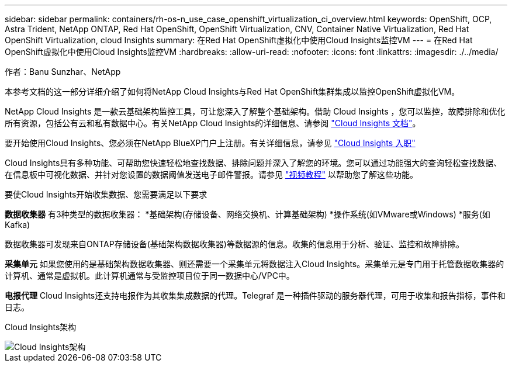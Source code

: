 ---
sidebar: sidebar 
permalink: containers/rh-os-n_use_case_openshift_virtualization_ci_overview.html 
keywords: OpenShift, OCP, Astra Trident, NetApp ONTAP, Red Hat OpenShift, OpenShift Virtualization, CNV, Container Native Virtualization, Red Hat OpenShift Virtualization, cloud Insights 
summary: 在Red Hat OpenShift虚拟化中使用Cloud Insights监控VM 
---
= 在Red Hat OpenShift虚拟化中使用Cloud Insights监控VM
:hardbreaks:
:allow-uri-read: 
:nofooter: 
:icons: font
:linkattrs: 
:imagesdir: ./../media/


作者：Banu Sunzhar、NetApp

[role="lead"]
本参考文档的这一部分详细介绍了如何将NetApp Cloud Insights与Red Hat OpenShift集群集成以监控OpenShift虚拟化VM。

NetApp Cloud Insights 是一款云基础架构监控工具，可让您深入了解整个基础架构。借助 Cloud Insights ，您可以监控，故障排除和优化所有资源，包括公有云和私有数据中心。有关NetApp Cloud Insights的详细信息、请参阅 https://docs.netapp.com/us-en/cloudinsights["Cloud Insights 文档"]。

要开始使用Cloud Insights、您必须在NetApp BlueXP门户上注册。有关详细信息，请参见 link:https://docs.netapp.com/us-en/cloudinsights/task_cloud_insights_onboarding_1.html["Cloud Insights 入职"]

Cloud Insights具有多种功能、可帮助您快速轻松地查找数据、排除问题并深入了解您的环境。您可以通过功能强大的查询轻松查找数据、在信息板中可视化数据、并针对您设置的数据阈值发送电子邮件警报。请参见 link:https://docs.netapp.com/us-en/cloudinsights/concept_feature_tutorials.html#introduction["视频教程"] 以帮助您了解这些功能。

要使Cloud Insights开始收集数据、您需要满足以下要求

**数据收集器**
有3种类型的数据收集器：
*基础架构(存储设备、网络交换机、计算基础架构)
*操作系统(如VMware或Windows)
*服务(如Kafka)

数据收集器可发现来自ONTAP存储设备(基础架构数据收集器)等数据源的信息。收集的信息用于分析、验证、监控和故障排除。

**采集单元**
如果您使用的是基础架构数据收集器、则还需要一个采集单元将数据注入Cloud Insights。采集单元是专门用于托管数据收集器的计算机、通常是虚拟机。此计算机通常与受监控项目位于同一数据中心/VPC中。

**电报代理**
Cloud Insights还支持电报作为其收集集成数据的代理。Telegraf 是一种插件驱动的服务器代理，可用于收集和报告指标，事件和日志。

Cloud Insights架构

image::redhat_openshift_ci_overview_image1.jpg[Cloud Insights架构]
